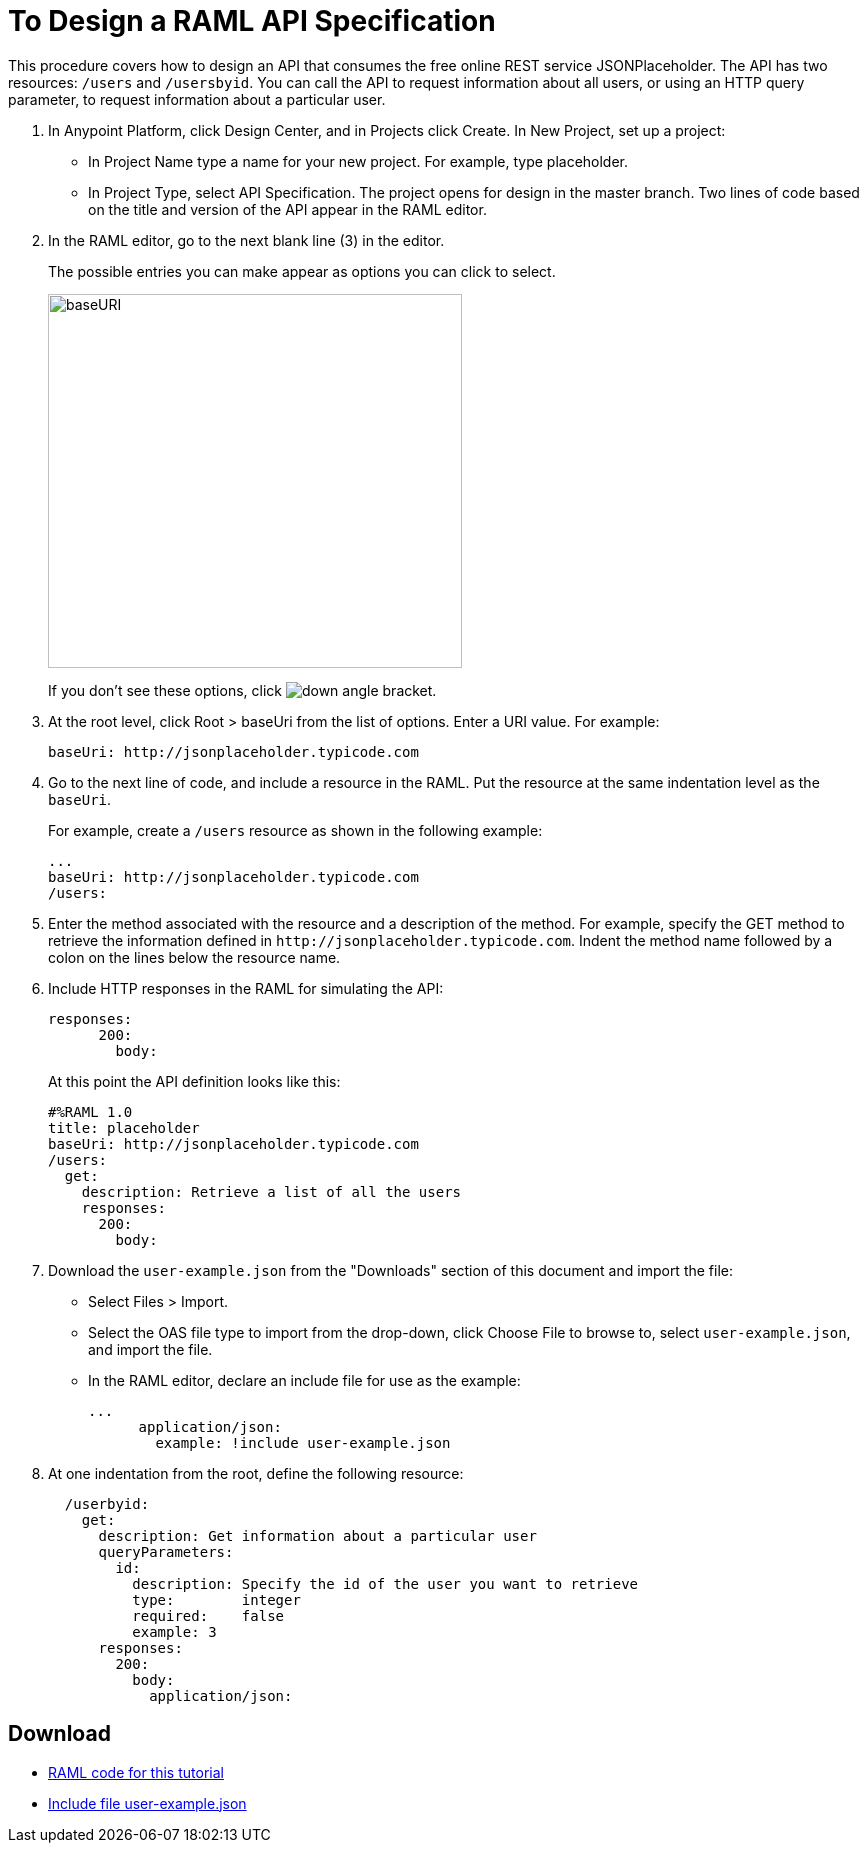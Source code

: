 = To Design a RAML API Specification

// tech review by Christian, week of mid-April 2017 (kris 4/18/2017)

This procedure covers how to design an API that consumes the free online REST service JSONPlaceholder. The API has two resources: `/users` and `/usersbyid`. You can call the API to request information about all users, or using an HTTP query parameter, to request information about a particular user.

. In Anypoint Platform, click Design Center, and in Projects click Create. In New Project, set up a project:
+
* In Project Name type a name for your new project. For example, type placeholder.
* In Project Type, select API Specification.
The project opens for design in the master branch. Two lines of code based on the title and version of the API appear in the RAML editor.
+
. In the RAML editor, go to the next blank line (3) in the editor.
+
The possible entries you can make appear as options you can click to select.
+
image::designer-shelf.png[baseURI,height=374,width=414]
+
If you don't see these options, click image:down-angle-bracket.png[down angle bracket].
+
. At the root level, click Root > baseUri from the list of options. Enter a URI value. For example:
+
`+baseUri: http://jsonplaceholder.typicode.com+`
+
. Go to the next line of code, and include a resource in the RAML. Put the resource at the same indentation level as the `baseUri`.
+
For example, create a `/users` resource as shown in the following example:
+
----
...
baseUri: http://jsonplaceholder.typicode.com
/users:
----
+
. Enter the method associated with the resource and a description of the method. For example, specify the GET method to retrieve the information defined in `+http://jsonplaceholder.typicode.com+`. Indent the method name followed by a colon on the lines below the resource name.
+
. Include HTTP responses in the RAML for simulating the API:
+
----
responses:
      200:
        body:
----
+
At this point the API definition looks like this:
+
----
#%RAML 1.0
title: placeholder
baseUri: http://jsonplaceholder.typicode.com
/users:
  get:
    description: Retrieve a list of all the users
    responses:
      200:
        body:
----
+
. Download the `user-example.json` from the "Downloads" section of this document and import the file:
* Select Files > Import.
* Select the OAS file type to import from the drop-down, click Choose File to browse to, select `user-example.json`, and import the file.
+
* In the RAML editor, declare an include file for use as the example:
+
----
...
      application/json:
        example: !include user-example.json
----
. At one indentation from the root, define the following resource:
+
----
  /userbyid:
    get:
      description: Get information about a particular user
      queryParameters:
        id:
          description: Specify the id of the user you want to retrieve
          type:        integer
          required:    false
          example: 3
      responses:
        200:
          body:     
            application/json:
----

== Download

* link:_attachments/placeholder.raml[RAML code for this tutorial]
* link:_attachments/user-example.json[Include file user-example.json]

